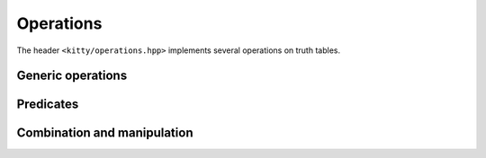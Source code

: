 Operations
==========

The header ``<kitty/operations.hpp>`` implements several operations on truth tables.

Generic operations
------------------

.. doc_brief_table::
   unary_operation
   binary_operation
   ternary_operation
   binary_predicate
   assign_operation

Predicates
----------

.. doc_brief_table::
   equal
   less_than
   has_var
   is_const0

Combination and manipulation
----------------------------

.. doc_brief_table::
   unary_not
   binary_and
   binary_or
   binary_xor
   ternary_ite
   ternary_majority
   next_inplace
   next
   cofactor0_inplace
   cofactor0
   cofactor1_inplace
   cofactor1
   swap_inplace
   swap
   swap_adjacent_inplace
   swap_adjacent
   flip_inplace
   flip

